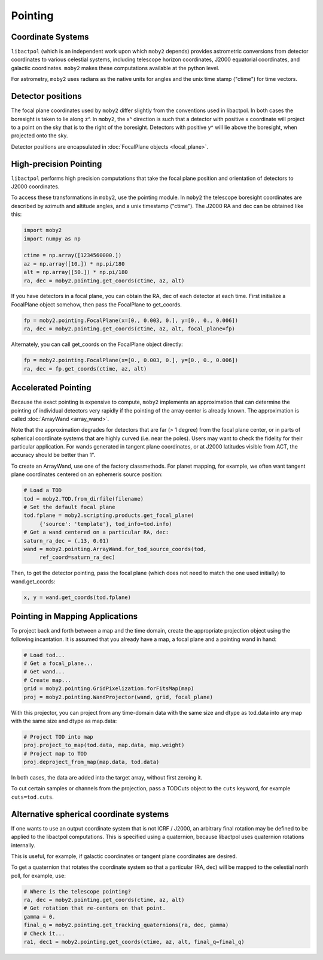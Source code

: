 .. -*- mode: rst; mode: auto-fill -*-

========
Pointing
========

Coordinate Systems
==================

``libactpol`` (which is an independent work upon which ``moby2`` depends)
provides astrometric conversions from detector coordinates to various
celestial systems, including telescope horizon coordinates, J2000
equatorial coordinates, and galactic coordinates.  ``moby2`` makes these
computations available at the python level.

For astrometry, ``moby2`` uses radians as the native units for angles
and the unix time stamp ("ctime") for time vectors.

Detector positions
==================

The focal plane coordinates used by ``moby2`` differ slightly from the
conventions used in libactpol.  In both cases the boresight is taken
to lie along z^.  In ``moby2``, the x^ direction is such that a detector
with positive x coordinate will project to a point on the sky that is
to the right of the boresight.  Detectors with positive y^ will lie
above the boresight, when projected onto the sky.

Detector positions are encapsulated in :doc:`FocalPlane objects
<focal_plane>`.


High-precision Pointing
=======================

``libactpol`` performs high precision computations that take the focal
plane position and orientation of detectors to J2000 coordinates.

To access these transformations in ``moby2``, use the pointing module.  In
``moby2`` the telescope boresight coordinates are described by azimuth and
altitude angles, and a unix timestamp ("ctime").  The J2000 RA and dec
can be obtained like this:

.. code-block:: python

  import moby2
  import numpy as np
  
  ctime = np.array([1234560000.])
  az = np.array([10.]) * np.pi/180
  alt = np.array([50.]) * np.pi/180
  ra, dec = moby2.pointing.get_coords(ctime, az, alt)

If you have detectors in a focal plane, you can obtain the RA, dec of
each detector at each time.  First initialize a FocalPlane object
somehow, then pass the FocalPlane to get_coords.

.. code-block:: python

  fp = moby2.pointing.FocalPlane(x=[0., 0.003, 0.], y=[0., 0., 0.006])
  ra, dec = moby2.pointing.get_coords(ctime, az, alt, focal_plane=fp)
  
Alternately, you can call get_coords on the FocalPlane object
directly:

.. code-block:: python

  fp = moby2.pointing.FocalPlane(x=[0., 0.003, 0.], y=[0., 0., 0.006])
  ra, dec = fp.get_coords(ctime, az, alt)


Accelerated Pointing
====================

Because the exact pointing is expensive to compute, ``moby2`` implements
an approximation that can determine the pointing of individual
detectors very rapidly if the pointing of the array center is already
known.  The approximation is called :doc:`ArrayWand <array_wand>`.

Note that the approximation degrades for detectors that are far (> 1
degree) from the focal plane center, or in parts of spherical
coordinate systems that are highly curved (i.e. near the poles).
Users may want to check the fidelity for their particular application.
For wands generated in tangent plane coordinates, or at J2000
latitudes visible from ACT, the accuracy should be better than 1".

To create an ArrayWand, use one of the factory classmethods.  For
planet mapping, for example, we often want tangent plane coordinates
centered on an ephemeris source position:

.. code-block:: python

  # Load a TOD
  tod = moby2.TOD.from_dirfile(filename)
  # Set the default focal plane
  tod.fplane = moby2.scripting.products.get_focal_plane(
       {'source': 'template'}, tod_info=tod.info)
  # Get a wand centered on a particular RA, dec:
  saturn_ra_dec = (.13, 0.01)
  wand = moby2.pointing.ArrayWand.for_tod_source_coords(tod,
       ref_coord=saturn_ra_dec)

Then, to get the detector pointing, pass the focal plane (which does
not need to match the one used initially) to wand.get_coords:
   
.. code-block:: python

  x, y = wand.get_coords(tod.fplane)


Pointing in Mapping Applications
================================

To project back and forth between a map and the time domain, create
the appropriate projection object using the following incantation.  It
is assumed that you already have a map, a focal plane and a pointing
wand in hand:

.. code-block:: python

  # Load tod...
  # Get a focal_plane...
  # Get wand...
  # Create map...
  grid = moby2.pointing.GridPixelization.forFitsMap(map)
  proj = moby2.pointing.WandProjector(wand, grid, focal_plane)

With this projector, you can project from any time-domain data with
the same size and dtype as tod.data into any map with the same size
and dtype as map.data:

.. code-block:: python

  # Project TOD into map
  proj.project_to_map(tod.data, map.data, map.weight)
  # Project map to TOD
  proj.deproject_from_map(map.data, tod.data)

In both cases, the data are added into the target array, without
first zeroing it.

To cut certain samples or channels from the projection, pass a TODCuts
object to the ``cuts`` keyword, for example ``cuts=tod.cuts``.


Alternative spherical coordinate systems
========================================

If one wants to use an output coordinate system that is not ICRF /
J2000, an arbitrary final rotation may be defined to be applied to the
libactpol computations.  This is specified using a quaternion, because
libactpol uses quaternion rotations internally.

This is useful, for example, if galactic coordinates or tangent plane
coordinates are desired.

To get a quaternion that rotates the coordinate system so that a
particular (RA, dec) will be mapped to the celestial north poll, for
example, use:

.. code-block:: python

  # Where is the telescope pointing?
  ra, dec = moby2.pointing.get_coords(ctime, az, alt)
  # Get rotation that re-centers on that point.
  gamma = 0.
  final_q = moby2.pointing.get_tracking_quaternions(ra, dec, gamma)
  # Check it...
  ra1, dec1 = moby2.pointing.get_coords(ctime, az, alt, final_q=final_q)
  

